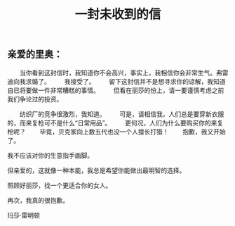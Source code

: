 #+TITLE: 一封未收到的信

** 亲爱的里奥：

　　当你看到这封信时，我知道你不会高兴，事实上，我相信你会非常生气。弗雷迪向我求婚了。
　　我接受了。
　　留下这封信并不是想寻求你的谅解，我知道自已将要做一件非常糟糕的事情。
　　但看在丽莎的份上，请一要谨慎考虑之前我们争论过的投资。

　　纺织厂的竞争很激烈，我知道。
　　可是，请相信我，人们总是要穿新衣服的，而来复枪可不是什么“日常用品”。
　　更何况，人们为什么要购买你的来复枪呢？
　　毕竟，贝克家向上数五代也没一个人擅长打猎！
　　抱歉，我又开始了。

我不应该对你的生意指手画脚。

但亲爱的，这就像一种本能，我总是希望你能做出最明智的选择。

照顾好丽莎，找一个更适合你的女人。


再次，我真的很抱歉。


玛莎·雷明顿
